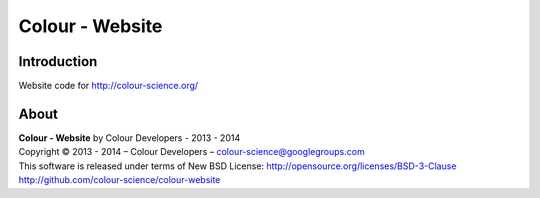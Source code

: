 Colour - Website
================

Introduction
------------

Website code for http://colour-science.org/

About
-----

| **Colour - Website** by Colour Developers - 2013 - 2014
| Copyright © 2013 - 2014 – Colour Developers – `colour-science@googlegroups.com <colour-science@googlegroups.com>`_
| This software is released under terms of New BSD License: http://opensource.org/licenses/BSD-3-Clause
| `http://github.com/colour-science/colour-website <http://github.com/colour-science/colour-website>`_